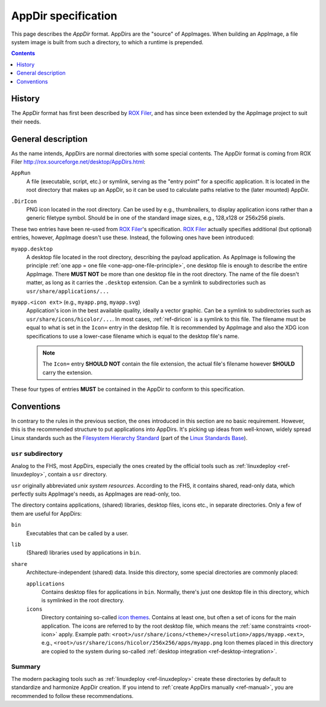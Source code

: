 .. _ref-appdir-specification:
.. TODO: create page on AppDir concept and move label there
.. _ref-appdir:

AppDir specification
====================

This page describes the *AppDir* format. AppDirs are the "source" of AppImages. When building an AppImage, a file system image is built from such a directory, to which a runtime is prepended.


.. contents:: Contents
   :local:
   :depth: 1


History
-------

The AppDir format has first been described by `ROX Filer`_, and has since been extended by the AppImage project to suit their needs.

.. _ROX Filer: http://rox.sourceforge.net/desktop/AppDirs.html


General description
-------------------

As the name intends, AppDirs are normal directories with some special contents. The AppDir format is coming from ROX Filer  http://rox.sourceforge.net/desktop/AppDirs.html:

``AppRun``
   A file (executable, script, etc.) or symlink, serving as the "entry point" for a specific application. It is located in the root directory that makes up an AppDir, so it can be used to calculate paths relative to the (later mounted) AppDir.

.. _ref-diricon:
``.DirIcon``
   PNG icon located in the root directory. Can be used by e.g., thumbnailers, to display application icons rather than a generic filetype symbol. Should be in one of the standard image sizes, e.g., 128,x128 or 256x256 pixels.

These two entries have been re-used from `ROX Filer`_'s specification. `ROX Filer`_ actually specifies additional (but optional) entries, however, AppImage doesn't use these. Instead, the following ones have been introduced:

``myapp.desktop``
   A desktop file located in the root directory, describing the payload application. As AppImage is following the principle :ref:`one app = one file <one-app-one-file-principle>`, one desktop file is enough to describe the entire AppImage. There |must not| be more than one desktop file in the root directory. The name of the file doesn't matter, as long as it carries the ``.desktop`` extension. Can be a symlink to subdirectories such as ``usr/share/applications/...``

.. _root-icon:
``myapp.<icon ext>`` (e.g., ``myapp.png``, ``myapp.svg``)
   Application's icon in the best available quality, ideally a vector graphic. Can be a symlink to subdirectories such as ``usr/share/icons/hicolor/...``. In most cases, :ref:`ref-diricon` is a symlink to this file. The filename must be equal to what is set in the ``Icon=`` entry in the desktop file. It is recommended by AppImage and also the XDG icon specifications to use a lower-case filename which is equal to the desktop file's name.

   .. note::
      The ``Icon=`` entry |should not| contain the file extension, the actual file's filename however |should| carry the extension.

These four types of entries |must| be contained in the AppDir to conform to this specification.


Conventions
-----------

In contrary to the rules in the previous section, the ones introduced in this section are no basic requirement. However, this is the recommended structure to put applications into AppDirs. It's picking up ideas from well-known, widely spread Linux standards such as the `Filesystem Hierarchy Standard`_ (part of the `Linux Standards Base`_).

.. seealso::
   A very good summary of the FHS can be found on `Wikipedia <https://en.wikipedia.org/wiki/Filesystem_Hierarchy_Standard>`_.

.. _Filesystem Hierarchy Standard: https://wiki.linuxfoundation.org/lsb/fhs
.. _Linux Standards Base: https://wiki.linuxfoundation.org/lsb/start


``usr`` subdirectory
''''''''''''''''''''

Analog to the FHS, most AppDirs, especially the ones created by the official tools such as :ref:`linuxdeploy <ref-linuxdeploy>`, contain a ``usr`` directory.

``usr`` originally abbreviated *unix system resources*. According to the FHS, it contains shared, read-only data, which perfectly suits AppImage's needs, as AppImages are read-only, too.

The directory contains applications, (shared) libraries, desktop files, icons etc., in separate directories. Only a few of them are useful for AppDirs:

``bin``
   Executables that can be called by a user.

``lib``
   (Shared) libraries used by applications in ``bin``.

``share``
   Architecture-independent (shared) data. Inside this directory, some special directories are commonly placed:

   ``applications``
      Contains desktop files for applications in ``bin``. Normally, there's just one desktop file in this directory, which is symlinked in the root directory.

   ``icons``
      Directory containing so-called `icon themes`_. Contains at least one, but often a set of icons for the main application. The icons are referred to by the root desktop file, which means the :ref:`same constraints <root-icon>` apply.
      Example path: ``<root>/usr/share/icons/<theme>/<resolution>/apps/myapp.<ext>``, e.g., ``<root>/usr/share/icons/hicolor/256x256/apps/myapp.png``
      Icon themes placed in this directory are copied to the system during so-called :ref:`desktop integration <ref-desktop-integration>`.

.. _icon themes: https://standards.freedesktop.org/icon-theme-spec/icon-theme-spec-latest.html


Summary
'''''''

The modern packaging tools such as :ref:`linuxdeploy <ref-linuxdeploy>` create these directories by default to standardize and harmonize AppDir creation. If you intend to :ref:`create AppDirs manually <ref-manual>`, you are recommended to follow these recommendations.


.. |must| replace:: **MUST**
.. |must not| replace:: **MUST NOT**
.. |should| replace:: **SHOULD**
.. |should not| replace:: **SHOULD NOT**

